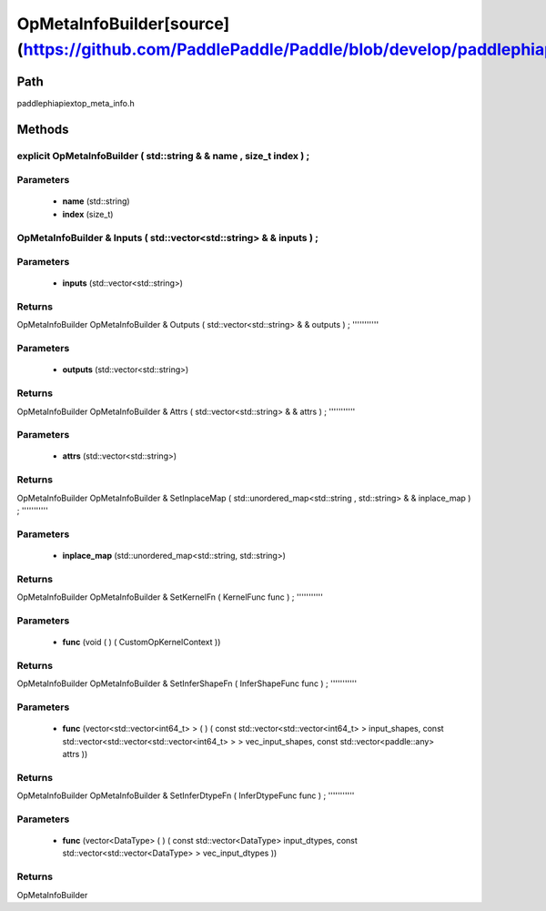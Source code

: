 .. _en_api_OpMetaInfoBuilder:

OpMetaInfoBuilder[source](https://github.com/PaddlePaddle/Paddle/blob/develop/paddle\phi\api\ext\op_meta_info.h)
-------------------------------

.. cpp:class:: explicit OpMetaInfoBuilder ( std::string & & name , size_t index ) ;


Path
:::::::::::::::::::::
paddle\phi\api\ext\op_meta_info.h

Methods
:::::::::::::::::::::

explicit OpMetaInfoBuilder ( std::string & & name , size_t index ) ;
'''''''''''


**Parameters**
'''''''''''
	- **name** (std::string)
	- **index** (size_t)

OpMetaInfoBuilder & Inputs ( std::vector<std::string> & & inputs ) ;
'''''''''''


**Parameters**
'''''''''''
	- **inputs** (std::vector<std::string>)

**Returns**
'''''''''''
OpMetaInfoBuilder
OpMetaInfoBuilder & Outputs ( std::vector<std::string> & & outputs ) ;
'''''''''''


**Parameters**
'''''''''''
	- **outputs** (std::vector<std::string>)

**Returns**
'''''''''''
OpMetaInfoBuilder
OpMetaInfoBuilder & Attrs ( std::vector<std::string> & & attrs ) ;
'''''''''''


**Parameters**
'''''''''''
	- **attrs** (std::vector<std::string>)

**Returns**
'''''''''''
OpMetaInfoBuilder
OpMetaInfoBuilder & SetInplaceMap ( std::unordered_map<std::string , std::string> & & inplace_map ) ;
'''''''''''


**Parameters**
'''''''''''
	- **inplace_map** (std::unordered_map<std::string, std::string>)

**Returns**
'''''''''''
OpMetaInfoBuilder
OpMetaInfoBuilder & SetKernelFn ( KernelFunc func ) ;
'''''''''''


**Parameters**
'''''''''''
	- **func** (void ( ) ( CustomOpKernelContext ))

**Returns**
'''''''''''
OpMetaInfoBuilder
OpMetaInfoBuilder & SetInferShapeFn ( InferShapeFunc func ) ;
'''''''''''


**Parameters**
'''''''''''
	- **func** (vector<std::vector<int64_t> > ( ) ( const std::vector<std::vector<int64_t> > input_shapes, const std::vector<std::vector<std::vector<int64_t> > > vec_input_shapes, const std::vector<paddle::any> attrs ))

**Returns**
'''''''''''
OpMetaInfoBuilder
OpMetaInfoBuilder & SetInferDtypeFn ( InferDtypeFunc func ) ;
'''''''''''


**Parameters**
'''''''''''
	- **func** (vector<DataType> ( ) ( const std::vector<DataType> input_dtypes, const std::vector<std::vector<DataType> > vec_input_dtypes ))

**Returns**
'''''''''''
OpMetaInfoBuilder
